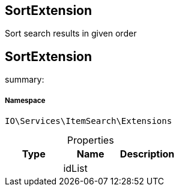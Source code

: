 :table-caption!:
:example-caption!:
:source-highlighter: prettify
:sectids!:

== SortExtension

Sort search results in given order
[[io__sortextension]]
== SortExtension

summary: 




===== Namespace

`IO\Services\ItemSearch\Extensions`





.Properties
|===
|Type |Name |Description

|
    |idList
    |
|===

